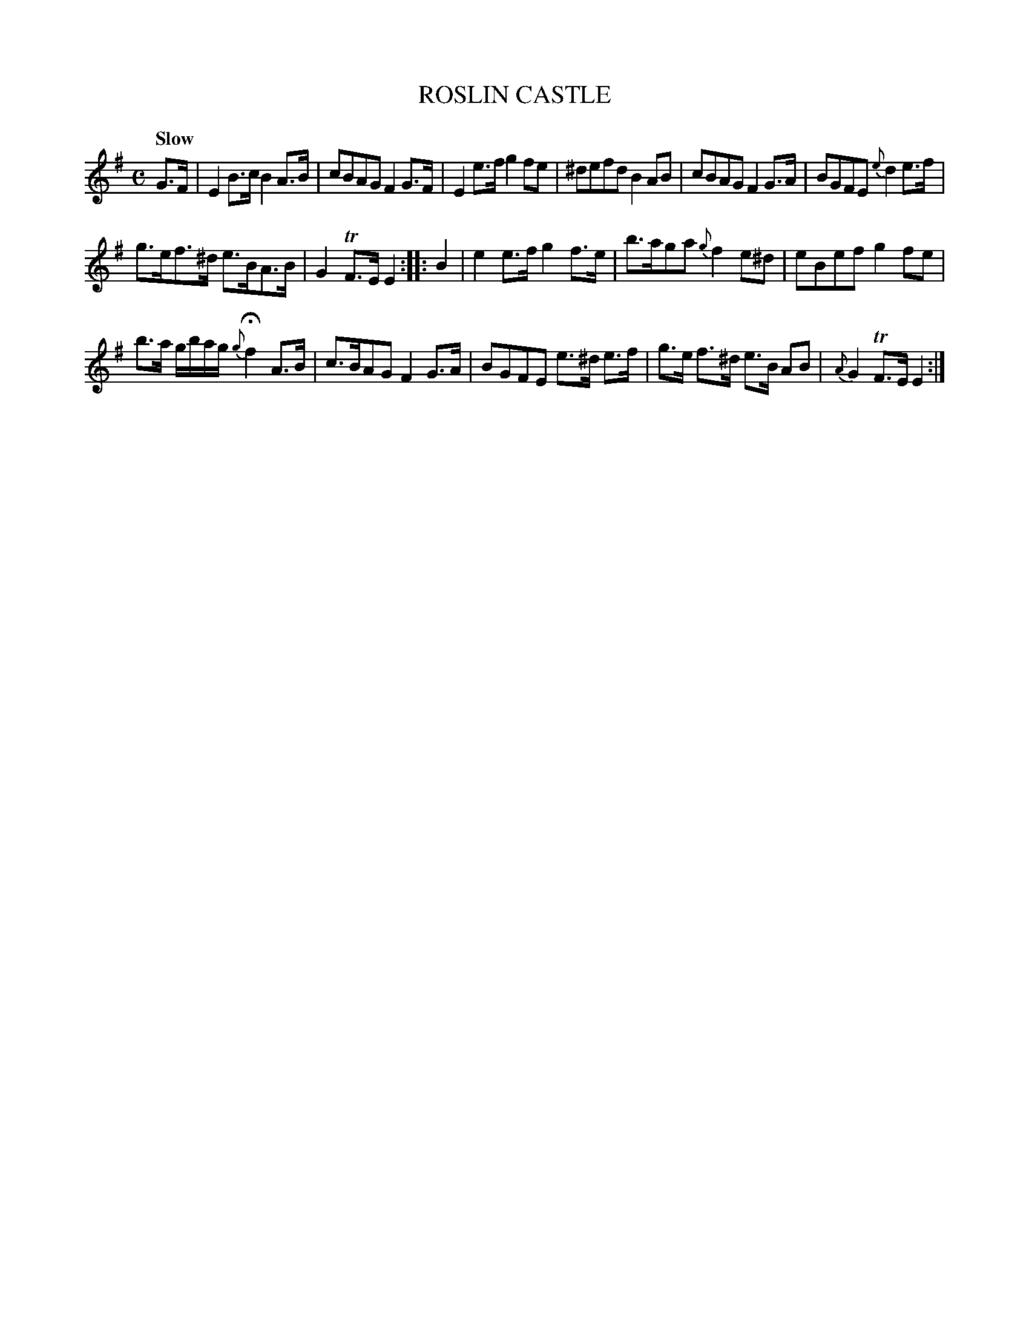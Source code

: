 X: 10232
T: ROSLIN CASTLE
Q: "Slow"
%R: air, strathspey
B: "Edinburgh Repository of Music" v.1 p.23 #2
F: http://digital.nls.uk/special-collections-of-printed-music/pageturner.cfm?id=87776133
Z: 2015 John Chambers <jc:trillian.mit.edu>
M: C
L: 1/8
K: Em
G>F |\
E2B>c B2A>B | cBAG F2G>F |\
E2e>f g2fe | ^defd B2AB |\
cBAG F2G>A | BGFE {e}d2e>f |
g>ef>^d e>BA>B | G2TF>E E2 :|\
|: B2 |\
e2e>f g2f>e | b>aga {g}f2e^d |\
eBef g2fe |
b>a g/b/a/g/ {g}Hf2 A>B |\
c>BAG F2G>A | BGFE e>^d e>f |\
g>e f>^d e>B AB | {A}G2TF>E E2 :|
